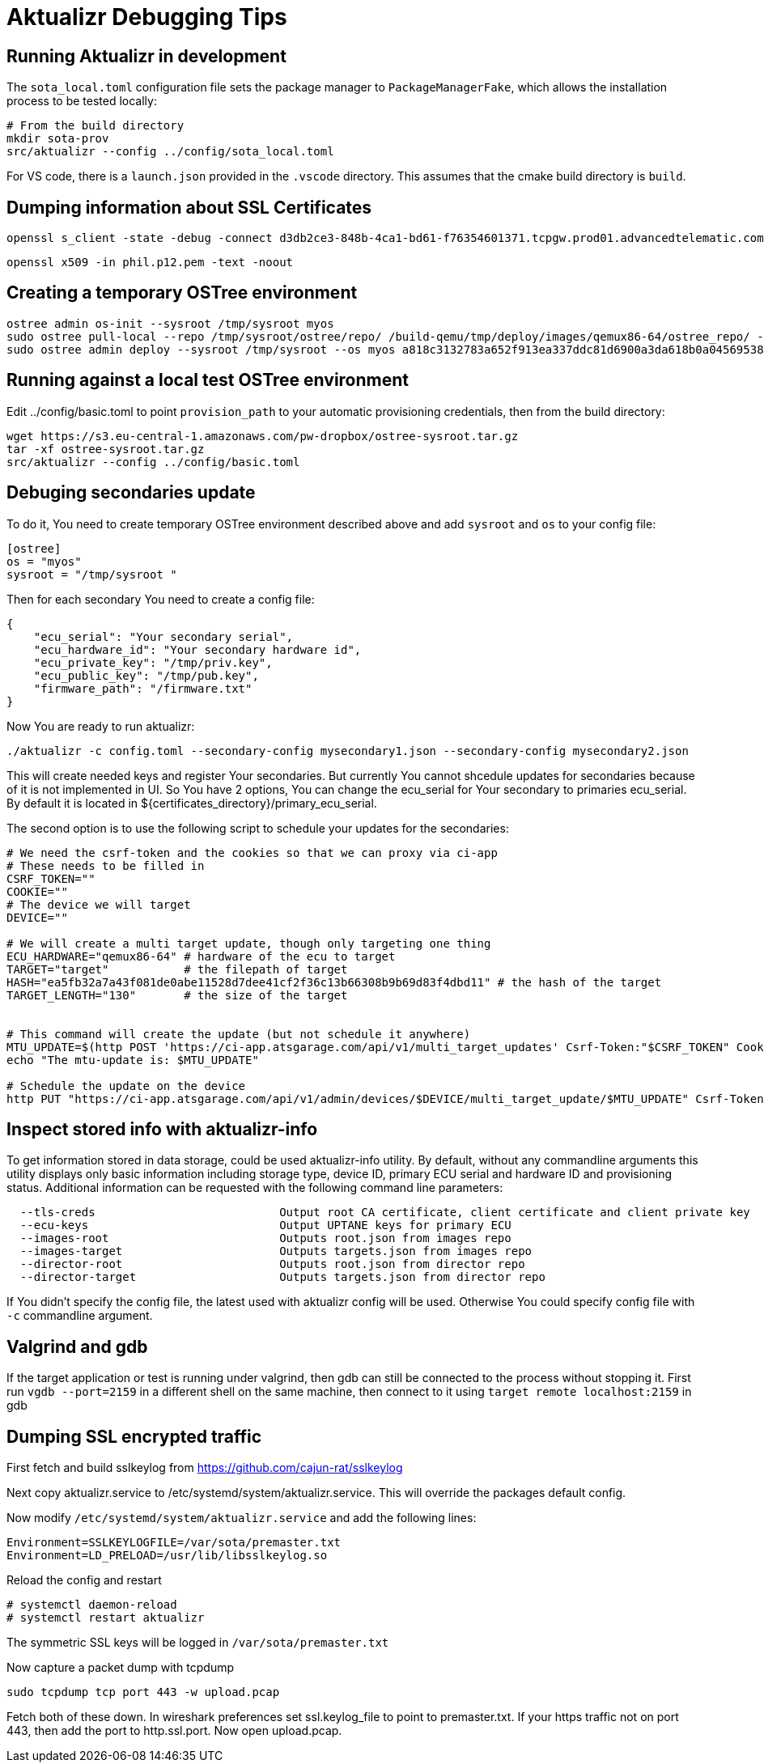 = Aktualizr Debugging Tips

== Running Aktualizr in development

The `sota_local.toml` configuration file sets the package manager to `PackageManagerFake`, which allows the installation process to be tested locally:

    # From the build directory
    mkdir sota-prov
    src/aktualizr --config ../config/sota_local.toml

For VS code, there is a `launch.json` provided in the `.vscode` directory.  This assumes that the cmake build directory is `build`.

== Dumping information about SSL Certificates

    openssl s_client -state -debug -connect d3db2ce3-848b-4ca1-bd61-f76354601371.tcpgw.prod01.advancedtelematic.com:8000 -key bootstrap_pkey.pem -cert bootstrap_cert.pem -CAfile bootstrap_ca.pem   -servername d3db2ce3-848b-4ca1-bd61-f76354601371.tcpgw.prod01.advancedtelematic.com


    openssl x509 -in phil.p12.pem -text -noout

== Creating a temporary OSTree environment

    ostree admin os-init --sysroot /tmp/sysroot myos
    sudo ostree pull-local --repo /tmp/sysroot/ostree/repo/ /build-qemu/tmp/deploy/images/qemux86-64/ostree_repo/ -v
    sudo ostree admin deploy --sysroot /tmp/sysroot --os myos a818c3132783a652f913ea337ddc81d6900a3da618b0a0456953819d3d546e9b

== Running against a local test OSTree environment

Edit ../config/basic.toml to point `provision_path` to your automatic provisioning credentials, then from the build directory:

    wget https://s3.eu-central-1.amazonaws.com/pw-dropbox/ostree-sysroot.tar.gz
    tar -xf ostree-sysroot.tar.gz
    src/aktualizr --config ../config/basic.toml

== Debuging secondaries update
To do it, You need to create temporary OSTree environment described above and add `sysroot` and `os` to your config file:
```
[ostree]
os = "myos"
sysroot = "/tmp/sysroot "

```

Then for each secondary You need to create a config file:
```
{
    "ecu_serial": "Your secondary serial",
    "ecu_hardware_id": "Your secondary hardware id",
    "ecu_private_key": "/tmp/priv.key",
    "ecu_public_key": "/tmp/pub.key",
    "firmware_path": "/firmware.txt"
}

```
Now You are ready to run aktualizr:

`./aktualizr -c config.toml --secondary-config mysecondary1.json --secondary-config mysecondary2.json`

This will create needed keys and register Your secondaries. But currently You cannot shcedule updates
for secondaries because of it is not implemented in UI. So You have 2 options, You can change the ecu_serial
for Your secondary to primaries ecu_serial. By default it is located in ${certificates_directory}/primary_ecu_serial.

The second option is to use the following script to schedule your updates for the secondaries:
```
# We need the csrf-token and the cookies so that we can proxy via ci-app
# These needs to be filled in
CSRF_TOKEN=""
COOKIE=""
# The device we will target
DEVICE=""

# We will create a multi target update, though only targeting one thing
ECU_HARDWARE="qemux86-64" # hardware of the ecu to target
TARGET="target"           # the filepath of target
HASH="ea5fb32a7a43f081de0abe11528d7dee41cf2f36c13b66308b9b69d83f4dbd11" # the hash of the target
TARGET_LENGTH="130"       # the size of the target


# This command will create the update (but not schedule it anywhere)
MTU_UPDATE=$(http POST 'https://ci-app.atsgarage.com/api/v1/multi_target_updates' Csrf-Token:"$CSRF_TOKEN" Cookie:"$COOKIE" targets:="{\"$ECU_HARDWARE\": {\"to\": {\"target\": \"$TARGET\", \"checksum\": {\"method\": \"sha256\", \"hash\":\"$HASH\"}, \"targetLength\": $TARGET_LENGTH}}}" | tr -d '"')
echo "The mtu-update is: $MTU_UPDATE"

# Schedule the update on the device
http PUT "https://ci-app.atsgarage.com/api/v1/admin/devices/$DEVICE/multi_target_update/$MTU_UPDATE" Csrf-Token:"$CSRF_TOKEN" Cookie:"$COOKIE"


```

== Inspect stored info with aktualizr-info

To get information stored in data storage, could be used aktualizr-info utility.
By default, without any commandline arguments this utility displays only basic information including storage type, device ID, primary ECU serial and hardware ID and provisioning status.
Additional information can be requested with the following command line parameters:

```
  --tls-creds				Output root CA certificate, client certificate and client private key
  --ecu-keys				Output UPTANE keys for primary ECU
  --images-root                         Outputs root.json from images repo
  --images-target                       Outputs targets.json from images repo
  --director-root                       Outputs root.json from director repo
  --director-target                     Outputs targets.json from director repo
```

If You didn't specify the config file, the latest used with aktualizr config will be used.
Otherwise You could specify config file with `-c` commandline argument.

== Valgrind and gdb

If the target application or test is running under valgrind, then gdb can still be connected to the process without stopping it.  First run `vgdb --port=2159` in a different shell on the same machine, then connect to it using `target remote localhost:2159` in gdb

==  Dumping SSL encrypted traffic

First fetch and build sslkeylog from https://github.com/cajun-rat/sslkeylog

Next copy aktualizr.service to /etc/systemd/system/aktualizr.service.
This will override the packages default config.

Now modify `/etc/systemd/system/aktualizr.service` and add the following lines:

```
Environment=SSLKEYLOGFILE=/var/sota/premaster.txt
Environment=LD_PRELOAD=/usr/lib/libsslkeylog.so
```

Reload the config and restart

```
# systemctl daemon-reload
# systemctl restart aktualizr
```

The symmetric SSL keys will be logged in `/var/sota/premaster.txt`

Now capture a packet dump with tcpdump

```
sudo tcpdump tcp port 443 -w upload.pcap
```

Fetch both of these down. In wireshark preferences set ssl.keylog_file to point to premaster.txt. If your https traffic not on port 443, then add the port to http.ssl.port. Now open upload.pcap.
